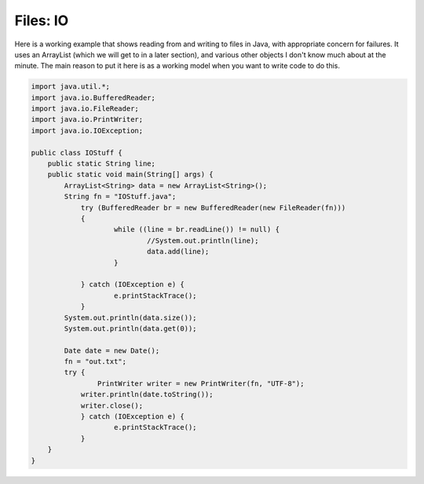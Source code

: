 .. _files:

##########
Files:  IO
##########

Here is a working example that shows reading from and writing to files in Java, with appropriate concern for failures.  It uses an ArrayList (which we will get to in a later section), and various other objects I don't know much about at the minute.  The main reason to put it here is as a working model when you want to write code to do this.

.. sourcecode:: java

    import java.util.*;
    import java.io.BufferedReader;
    import java.io.FileReader;
    import java.io.PrintWriter;
    import java.io.IOException;

    public class IOStuff {
        public static String line;
    	public static void main(String[] args) {
    	    ArrayList<String> data = new ArrayList<String>();
            String fn = "IOStuff.java";
    		try (BufferedReader br = new BufferedReader(new FileReader(fn)))
    		{
    			while ((line = br.readLine()) != null) {
    				//System.out.println(line);
    				data.add(line);
    			}

    		} catch (IOException e) {
    			e.printStackTrace();
    		} 
            System.out.println(data.size());
            System.out.println(data.get(0));

            Date date = new Date();
            fn = "out.txt";
            try {
        	    PrintWriter writer = new PrintWriter(fn, "UTF-8");
                writer.println(date.toString());
                writer.close();
        	} catch (IOException e) {
    			e.printStackTrace();
        	}	
    	}
    }